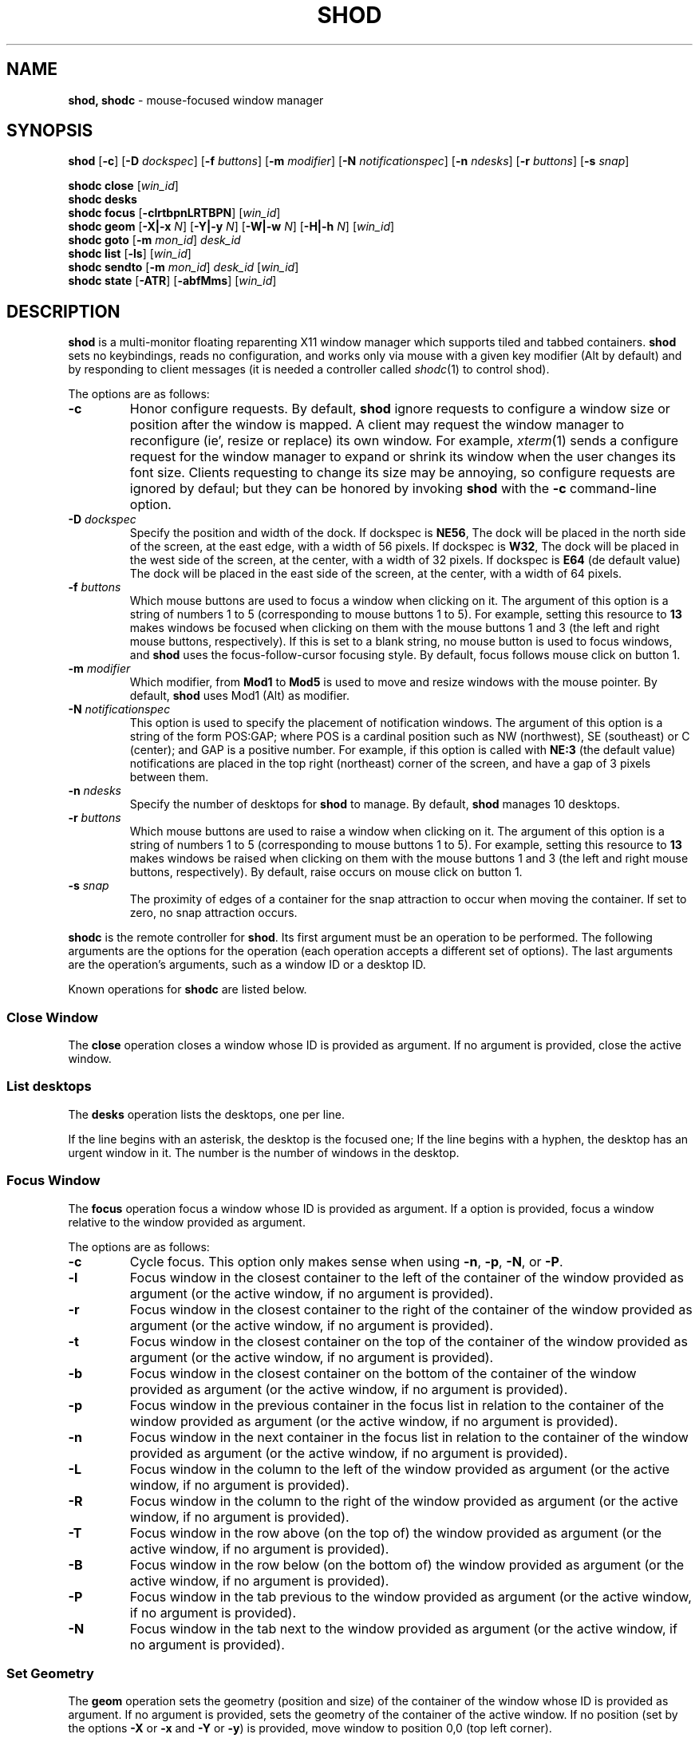 .TH SHOD 1
.SH NAME
.B shod, shodc
\- mouse-focused window manager
.SH SYNOPSIS
.B shod
.RB [ \-c ]
.RB [ \-D
.IR dockspec ]
.RB [ \-f
.IR buttons ]
.RB [ \-m
.IR modifier ]
.RB [ \-N
.IR notificationspec ]
.RB [ \-n
.IR ndesks ]
.RB [ \-r
.IR buttons ]
.RB [ \-s
.IR snap ]
.PP
.B shodc close
.RI [ win_id ]
.br
.B shodc desks
.br
.B shodc focus
.RB [ \-clrtbpnLRTBPN ]
.RI [ win_id ]
.br
.B shodc geom
.RB [ \-X|\-x
.IR N ]
.RB [ \-Y|\-y
.IR N ]
.RB [ \-W|\-w
.IR N ]
.RB [ \-H|\-h
.IR N ]
.RI [ win_id ]
.br
.B shodc goto
.RB [ \-m
.IR mon_id ]
.I desk_id
.br
.B shodc list
.RB [ \-ls ]
.RI [ win_id ]
.br
.B shodc sendto
.RB [ \-m
.IR mon_id ]
.I desk_id
.RI [ win_id ]
.br
.B shodc state
.RB [ \-ATR ]
.RB [ \-abfMms ]
.RI [ win_id ]
.SH DESCRIPTION
.B shod
is a multi\-monitor floating reparenting X11 window manager which supports tiled and tabbed containers.
.B shod
sets no keybindings, reads no configuration,
and works only via mouse with a given key modifier (Alt by default)
and by responding to client messages
(it is needed
a controller called
.IR shodc (1)
to control shod).
.PP
The options are as follows:
.TP
.B \-c
Honor configure requests.
By default,
.B shod
ignore requests to configure a window size or position after the window is mapped.
A client may request the window manager to reconfigure (ie', resize or replace) its own window.
For example,
.IR xterm (1)
sends a configure request for the window manager to expand or shrink its window
when the user changes its font size.
Clients requesting to change its size may be annoying,
so configure requests are ignored by defaul;
but they can be honored by invoking
.B shod
with the
.B \-c
command-line option.
.TP
.BI \-D " dockspec"
Specify the position and width of the dock.
If dockspec is
.BR NE56 ,
The dock will be placed in the north side of the screen, at the east edge, with a width of 56 pixels.
If dockspec is
.BR W32 ,
The dock will be placed in the west side of the screen, at the center, with a width of 32 pixels.
If dockspec is
.B E64
(de default value)
The dock will be placed in the east side of the screen, at the center, with a width of 64 pixels.
.TP
.BI \-f " buttons"
Which mouse buttons are used to focus a window when clicking on it.
The argument of this option is a string of numbers 1 to 5 (corresponding to mouse buttons 1 to 5).
For example, setting this resource to
.B 13
makes windows be focused when clicking on them with the mouse buttons 1 and 3
(the left and right mouse buttons, respectively).
If this is set to a blank string, no mouse button is used to focus windows,
and
.B shod
uses the focus\-follow\-cursor focusing style.
By default, focus follows mouse click on button 1.
.TP
.BI \-m " modifier"
Which modifier, from
.B Mod1
to
.B Mod5
is used to move and resize windows with the mouse pointer.
By default,
.B shod
uses Mod1 (Alt) as modifier.
.TP
.BI \-N " notificationspec"
This option is used to specify the placement of notification windows.
The argument of this option is a string of the form POS:GAP;
where POS is a cardinal position such as NW (northwest), SE (southeast) or C (center);
and GAP is a positive number.
For example, if this option is called with
.B NE:3
(the default value)
notifications are placed in the top right (northeast) corner of the screen,
and have a gap of 3 pixels between them.
.TP
.BI \-n " ndesks"
Specify the number of desktops for
.B shod
to manage.
By default,
.B shod
manages 10 desktops.
.TP
.BI \-r " buttons"
Which mouse buttons are used to raise a window when clicking on it.
The argument of this option is a string of numbers 1 to 5 (corresponding to mouse buttons 1 to 5).
For example, setting this resource to
.B 13
makes windows be raised when clicking on them with the mouse buttons 1 and 3
(the left and right mouse buttons, respectively).
By default, raise occurs on mouse click on button 1.
.TP
.BI \-s " snap"
The proximity of edges of a container for the snap attraction to occur when moving the container.
If set to zero, no snap attraction occurs.
.PP
.B shodc
is the remote controller for
.BR shod .
Its first argument must be an operation to be performed.
The following arguments are the options for the operation
(each operation accepts a different set of options).
The last arguments are the operation's arguments, such as a window ID or a desktop ID.
.PP
Known operations for
.B shodc
are listed below.
.SS Close Window
The
.B close
operation closes a window whose ID is provided as argument.
If no argument is provided, close the active window.
.SS List desktops
The
.B desks
operation lists the desktops, one per line.
.PP
If the line begins with an asterisk, the desktop is the focused one;
If the line begins with a hyphen, the desktop has an urgent window in it.
The number is the number of windows in the desktop.
.SS Focus Window
The
.B focus
operation focus a window whose ID is provided as argument.
If a option is provided, focus a window relative to the window provided as argument.
.PP
The options are as follows:
.TP
.B \-c
Cycle focus. This option only makes sense when using
.BR \-n ,
.BR \-p ,
.BR \-N ,
or
.BR \-P .
.TP
.B \-l
Focus window in the closest container to the left of the container of the window provided as argument
(or the active window, if no argument is provided).
.TP
.B \-r
Focus window in the closest container to the right of the container of the window provided as argument
(or the active window, if no argument is provided).
.TP
.B \-t
Focus window in the closest container on the top of the container of the window provided as argument
(or the active window, if no argument is provided).
.TP
.B \-b
Focus window in the closest container on the bottom of the container of the window provided as argument
(or the active window, if no argument is provided).
.TP
.B \-p
Focus window in the previous container in the focus list
in relation to the container of the window provided as argument
(or the active window, if no argument is provided).
.TP
.B \-n
Focus window in the next container in the focus list
in relation to the container of the window provided as argument
(or the active window, if no argument is provided).
.TP
.B \-L
Focus window in the column to the left of the window provided as argument
(or the active window, if no argument is provided).
.TP
.B \-R
Focus window in the column to the right of the window provided as argument
(or the active window, if no argument is provided).
.TP
.B \-T
Focus window in the row above (on the top of) the window provided as argument
(or the active window, if no argument is provided).
.TP
.B \-B
Focus window in the row below (on the bottom of) the window provided as argument
(or the active window, if no argument is provided).
.TP
.B \-P
Focus window in the tab previous to the window provided as argument
(or the active window, if no argument is provided).
.TP
.B \-N
Focus window in the tab next to the window provided as argument
(or the active window, if no argument is provided).
.SS Set Geometry
The
.B geom
operation sets the geometry (position and size) of the container of the window whose ID is provided as argument.
If no argument is provided, sets the geometry of the container of the active window.
If no position (set by the options
.B \-X
or
.B \-x
and
.B \-Y
or 
.BR \-y )
is provided, move window to position 0,0 (top left corner).
.PP
The options are as follows:
.TP
.B \-r
Relative.
All position and size values are relative to the container's current position and size.
.TP
.B \-x \fIN\fP
Set the position on the X axis to N.
.TP
.B \-y \fIN\fP
Set the position on the Y axis to N.
.TP
.B \-w \fIN\fP
Set the width of the contianer to N.
.TP
.B \-h \fIN\fP
Set the height of the contianer to N.
.SS Go To Desktop
The
.B goto
operation goes to the desktop ID provided as argument.
Different of other window managers, shod counts desktop from 1;
So the first desktop is the desktop 1, not the desktop 0.
.PP
The options are as follows:
.TP
.B \-M \fImonitor\fP
Goes to a desktop on the provided monitor rather than on the currently focused monitor.
Monitors are counted from 1, not from 0.
.SS List windows
The
.B list
operation
lists windows, one entry per line.
If a window ID is provided as argument, list only this window.
.PP
The option are as follows:
.TP
.B \-l
Long list format.
More information on this format below.
.TP
.B \-s
Sort by stacking order.
.PP
If the
.B \-l
option is given, the following information (delimited by tabs) is displayed for each window:
window state,
window desktop,
window geometry (size and position),
ID of the container window is on,
ID of the row window is on,
ID of the window,
name of the window.
.PP
The state consists of a sequence of eight characters,
each one meaning a state for the container.
If a character is \- the state is not set or does not apply to the window.
.IP \(bu 2
The first character is
.B d
to indicate that the window is a dialog.
.IP \(bu 2
The second character is
.B y
to indicate that the window's container is sticky.
.IP \(bu 2
The third character is
.B M
to indicate that the window's container is maximized.
.IP \(bu 2
The fourth character is
.B m
to indicate that the window's container is minimized.
.IP \(bu 2
The fifth character is
.B f
to indicate that the window's container is fullscreen.
.IP \(bu 2
The sixth character is
.B a
to indicate that the window's container is above others,
or
.B b
to indicate that the window's container is below others.
.IP \(bu 2
The seventh character is
.B u
to indicate that the window has the urgency hint set,
.B a
to indicate that the window demands attention,
or
.B U
to indicate that the window is both urgent and demands attention.
.IP \(bu 2
The eighth and last character is
.B a
to indicate that the window is active,
.B f
to indicate that the window is focused,
or
.B A
to indicate that the window is both active and focused.
.SS Send To Desktop
The
.B sendto
operation sends to the desktop ID provided as first argument
the container of the window whose ID provided as second argument.
If no window ID is provided, sends the container of the active window to that desktop.
Different of other window managers, shod counts desktop from 1;
So the first desktop is the desktop 1, not the desktop 0.
.PP
The options are as follows:
.TP
.B \-M \fImonitor\fP
Sends to a desktop on the provided monitor rather than on the currently focused monitor.
Monitors are counted from 1, not from 0.
.SS Set Container State
The
.B state
operation
sets the state of the container of the window whose ID is provided as argument.
If no argument is provided, sets the state of the container of the active window.
.PP
The options are as follows:
.TP
.B \-a
Set state above.
Raise container above others.
.TP
.B \-b
Set state below.
Lower container below others.
.TP
.B \-f
Set state fullscreen.
Make container fullscreen.
.TP
.B \-M
Set state maximized.
Maximize container
.TP
.B \-m
Set state minimized.
Minimize container.
.TP
.B \-s
Set state sticky.
Stick container to the monitor.
.TP
.B \-A
Add (set) state.
Force state to be set.
.TP
.B \-T
Toggle state.
Set state if it is unset, or unset it if it is set.
.TP
.B \-R
Remove (unset) state.
Force state to be unset.
.SH DESKTOP
.PP
.B shod
maintains one virtual monitor for each physical monitor found by
.IR Xinerama (1).
One of the monitors is the focused one, where new windows go to when they are created.
Each monitor contains a different set of virtual desktops (or "desktop", for short).
One of the desktops of a monitor is the focused desktop for that monitor.
.PP
Each monitor has an area called container area, within containers are spawned and can be maximized.
The size and position of a monitor's container area can be changed by bars and the dock.
.PP
Most client windows are displayed in containers;
but some windows are special and are displayed in different ways.
.SH CONTAINERS
Containers are floating windows where the windows of clients are mapped in.
A container contains client\-windows organized in columns, rows, and tabs;
each client\-window can also contain dialog windows associated with it.
A new client\-window is mapped inside a new container that floats in the focused desktop of the focused monitor.
This new container is placed in a empty area of the screen or in an area with few windows over it.
.SS Components of a container
.PP
The components of a container are listed below.
.TP
Border
Around each container lies its border, that is used to resize and move the container.
Borders are always visible, except when the container is fullscreen
(in which case the border is hidden until the container loses its fullscreen state).
A border is composed of eight handles: four edges and four corners.
The mouse cursor changes when hovering a handle; there is one cursor for each handle.
Dragging a handle with the mouse button 1 (the left mouse button) resizes the container to the direction of that handle.
Dragging a handle with the mouse button 3 (the right mouse button) moves the container.
.TP
Divisors
When a container has more than one column, a column divisor appears to separate those columns.
Dragging a column divisor with the mouse button 1 (the left mouse button)
resizes the columns it divides.
When a column has more than one row, a row divisor appears to separate those rows.
Dragging a row divisor with the mouse button 1 (the left mouse button)
resizes the rows it divides.
When a column has a maximized row, row divisors are hidden.
.TP
Columns
A container can have one or more columns.
Columns split a conteiner horizontally, and each container appears next to the other.
Columns are divided into rows.
A column can have either no maximized row, in which case all rows are visible;
or can have a single maximized row, in which case only that row is visible.
The process of maximizing a row or unmaximizing it is called restacking.
Restacking is controlled with the left title bar button.
.TP
Rows
A column can have one or more rows.
Rows split a column vertically, and each row appears on top of the other.
Rows are divided into tabs.
At the top of the row is the title bar.
The title bar lists the tabs of the row and contains two buttons:
the left button (used to restack the column of the row)
and the right button (used to close the active tab of the row).
The title bar is always visible, even when the content of the row is hidden by another
maximized row.
.TP
Title-bar
Title-bar is a region of the container where the tabs of the client\-windows are placed and
the left and right title-bar buttons appear.
There is one title bar for each row.
.TP
Left title-bar button
The left title-bar button is used to control its row and container.
Clicking on the left title-bar button with the mouse button 1 (the left mouse button)
restacks the column by maximizing its row (and minimizing the other rows in the same column)
or by returning the rows to their usual size.
Dragging the left title-bar button with the mouse button 3 (the right mouse button)
moves the row through the column or to other columns.
.TP
Tabs
A row can have one or more tabs.
Tabs split a column in the Z axis, and each tab appears above the other.
A tab contain a client\-window and all the dialogs associated to that client\-window.
A tab contains the current title of the client\-window and is placed on the title bar of a row.
Dragging a tab with the mouse button 1 (the left mouse button) moves the container.
Dragging a tab with the mouse button 3 (the right mouse button) dettach the tab from the container.
A dettached tab, while being dragged, can be reattached in other container (or the same container)
in the title bar of a row (and be part of that row), on a row divisor (and create a new row),
or on a column divisor (and create a new column).
.TP
Client\-window.
A client\-window is the actual window where the actual content of the client
(such as a terminal emulator) is drawn.
A client\-window can have one or more dialogs associated with it;
however only one dialog is visible per time.
.TP
Dialogs
A client\-window can have a dialog.
A dialog appears above the client window, and is centered on it.
.PP
The following illustration is an example of a container with several client\-windows in it.
This container contains two columns: one column in the left and another in the right.
The column in the left contain three rows, the top row is maximized and visible
(and has a dialog above it), while
the two rows on the bottom (one of them with two tabs) are hidden.
The column in the right contain two rows:
the top row with a single tab, and the bottom row with two tabs.
The border handles and divisors are represented by double line.
The title-bar buttons are represented by two squares around the title-bars.
.IP
.EX
╔═╤═════════════════════════╤═╦═╤═════════════════════════╤═╗
╟─┴─────────────────────────┴─╫─┴─────────────────────────┴─╢
║                             ║                             ║
║                             ║                             ║
║                             ║                             ║
║                             ║                             ║
║ ╔═════════════════════════╗ ║                             ║
║ ║                         ║ ║                             ║
║ ║                         ║ ║                             ║
║ ║                         ║ ║                             ║
║ ║                         ║ ╠═╤════════════╤════════════╤═╣
║ ║                         ║ ╟─┴────────────┴────────────┴─╢
║ ║                         ║ ║                             ║
║ ╚═════════════════════════╝ ║                             ║
║                             ║                             ║
║                             ║                             ║
║                             ║                             ║
║                             ║                             ║
╟─┬─────────────────────────┬─╢                             ║
╟─┼────────────┬────────────┼─╢                             ║
╚═╧════════════╧════════════╧═╩═════════════════════════════╝
.EE
.SS Focus history
.PP
When a client\-window is focused it gets keyboard input.
A focused client\-window continues to get keyboard input until it is closed,
its container is hidden, or another client\-window is explicitly selected to be focused.
Only one client\-window can be focused at a time.
Each container has a client\-window, called the selected client\-window
that is focused when the focus goes to that container.
.PP
The container of the focused client\-window is called the focused container
and is decorated with a visually distinct decoration (blue in the default theme);
while other containers have either the common decoration (gray in the default theme),
or have the urgent decoration (red in the default theme).
.PP
.B shod
maintains a list of focused containers called the focus history.  The
focused container is the first container in the focus history.  When a
client\-window gains focus, its container is moved to the beginning of
the focus history.  When a focused client\-window loses focus, the focus
goes to another client\-window in the same container, or (if there's no
other client\-window in that container) to the selected client\-window
of the next container in the focus history that is visible and in the
same desktop or monitor, or (if there's no other container to focus), no
window gets the focus.
.PP
A container can be focused with the mouse.
The mouse buttons set with the
.B \-f
command-line option are used to focus a container when clicking on it.
If no mouse button is specified, the focus follows the mouse pointer.
.SS Stacking order
Containers are stacked one above the other in the virtual Z axis.
The position of the container in this Z axis can be changed by a operation called raising.
.PP
The list of containers in this Z axis, from the one in the bottom to the topmost,
is called the stacking order.
The stacking order is organized in four layers.
When a container in is raised, it moves to the top of the other
containers in the same layer.
.TP
The bottom layer
At the bottom of the stacking order, lays the containers with the
bottom state set.  They appear below any other container.
.TP
The normal layer
Above the containers in the bottom layer, lays the containers that have
not set any of the states that change the stacking order (that is, the
below, above or fullscreen states).
.TP
The above layer
Above the containers in the normal layer, lays the container with the
above state set.
.TP
The fullscreen layer
Above the containers in the above layer, lays the container with the
fullscreen state set.  They appear above any other container.
.PP
A container can have either the above state or the below state set, but not both.
When a container has the fullscreen state set and either the above or the below state also set,
the fullscreen state has priority (so the container belongs to the fullscreen layer).
.PP
A container can be raised with the mouse.
The mouse buttons set with the
.B \-r
command-line option are used to raise a container to the top of its layer when clicking on it.
.SS Moving and Resizing
.PP
A container can be moved by various methods, which are listed below.
When a container is moved from one monitor to another, that
container moves from the desktop it is in to the focused desktop of the monitor it is moved to.
Container moving can only be performed if the container is not fullscreen
and not maximized.
.IP \(bu 2
By pressing the modifier key (set with the
.B \-m
command-line option) and dragging any part of a container with the mouse button 1
(the left mouse button).
.IP \(bu 2
By dragging the container border with the mouse button 3 (the right mouse button),
without pressing any modifier.
.IP \(bu 2
By dragging a tab with the mouse button 1 (the left mouse button),
without pressing any modifier.
.PP
A container can be resized by various methods, which are listed below.
Container resizing can only be performed if the container is not fullscreen
and not maximized.
.IP \(bu 2
By pressing the modifier key (set with the
.B \-m
command-line option) and dragging any part of a container with the mouse button 3
(the right mouse button).
.IP \(bu 2
By dragging the container border with the mouse button 1 (the left mouse button),
without pressing any modifier.
.SS Container states
.PP
Each container can or not have each one of the following states.
By default, a container has no state.
.TP
Maximized
Maximized containers occupies the entire space on the monitor available for windows
(a region called container area).
When a maximized container is unmaximized,
it restores its previous size and position.
.TP
Fullscreen
Fullscreen containers occupies the entire monitor space.
When a fullscreen container is made not full,
it restores its previous size and position.
.TP
Minimized
Minimized containers are not shown on the screen.
When a minimized container is unminimized,
it goes to the focused monitor.
.TP
Sticky
Sticky containers are \(lqsticked\(rq to the monitor,
and they appear on the screen no matter which desktop is focused on that monitor.
.TP
Above or below.
A container can be raised above or lowered below other containers.
.SH PROMPT
A window of type
.B _NET_WM_WINDOW_TYPE_PROMPT
(called prompt window)
is mapped on the top of the focused monitor.
This window will stay focused and mapped until be closed or a mouse
button is pressed outside that window.  This is an EWMH extension,
only used by
.IR xprompt (1).
.PP
.B shod
does not change the size of the prompt window.
However, shod changes its position.
.SH DESKTOP WINDOWS
Windows of type
.B _NET_WM_WINDOW_TYPE_DESKTOP
(called desktop windows)
are mapped bellow all other windows and are stacked on the order they are spawned.
Desktop windows cannot be manipulated.
Desktop windows have no decoration around them.
.PP
Desktop windows indicates a desktop feature.
That includes windows such as
.IR conky (1)
and windows that manage desktop icons.
.PP
.B shod
does not change the size nor the position of desktop windows.
.SH NOTIFICATIONS
Windows of type
.B _NET_WM_WINDOW_TYPE_NOTIFICATION
(called notifications)
are popped up on the top right corner, one above another.
Notification windows cannot be manipulated.
Notification windows have a decoration around them;
this decoration is the same as the borders of the active container
(or, for urgent notifications, the same as the borders of an urgent container).
.PP
An example of a notification window would be a bubble appearing with informative text such as
"Your laptop is running out of power" etc.
.PP
The screen corner where notification windows pop up can be changed with the
.B \-N
command-line option.
.PP
.B shod
can change the size and the position of notification windows.
.SH BARS
Windows of type
.B _NET_WM_WINDOW_TYPE_DOCK
(called, panels, bars, or external docks (to distinguish them from shod's internal dock))
are mapped on a side of a monitor.
Dock windows cannot be manipulated, have no decoration and do not receive input focus.
.PP
A bar window can change the size of a region of the monitor called container area.
The container area is the region of the monitor that a maximized container occupies.
The container area is also the region of the monitor inside which containers are spawned.
.PP
Example of bar are a taskbar (that shows which programs are currently running),
and a statusbar (that shows information about the system, such as memory usage and system time).
.PP
.B shod
does not change the size nor the position of bar windows.
.SH DOCKAPPS
Windows that initiates in the WithdrawnState (called dockapps) are mapped inside the dock.
The dock is a panel or bar that appears on the edge of the first monitor.
Inside the dock, dockapps are organized by order of map request.
.PP
Dockapps, or docked applications are windows which appear to reside
inside an icon or a dock rather than a container.
.PP
The placement of the dock can be changed with the
.B \-D command-line option.
.SH ENVIRONMENT
The following environment variables affect the execution of
.B shod
.TP
.B DISPLAY
The display to start
.B shod
on.
.SH SEE ALSO
.IR X (1),
.IR xprompt (1),
.IR xnotify (1)
.SH BUGS
.IR XSizeHints (3)
are ignored.
Size hints make no sense in a tiled and tabbed window manager.
They only make sense when the size of a single container depends only on a single window,
and a single window dictates the size of a single container.
When the size of a container depends on the size of other windows (as in the tiled situation),
or when a set of windows must have the same size (as in a tabbed situation),
it makes no sense to constrain the size of a container based on the size hints of a single window,
because the relation from windows to containers is no more one-to-one.
.PP
Shaped client\-windows do not have shaped containers.
They are mapped inside a rectangular container.
.PP
Dockapps are ignored,
they may be supported in a future version of
.BR shod .
